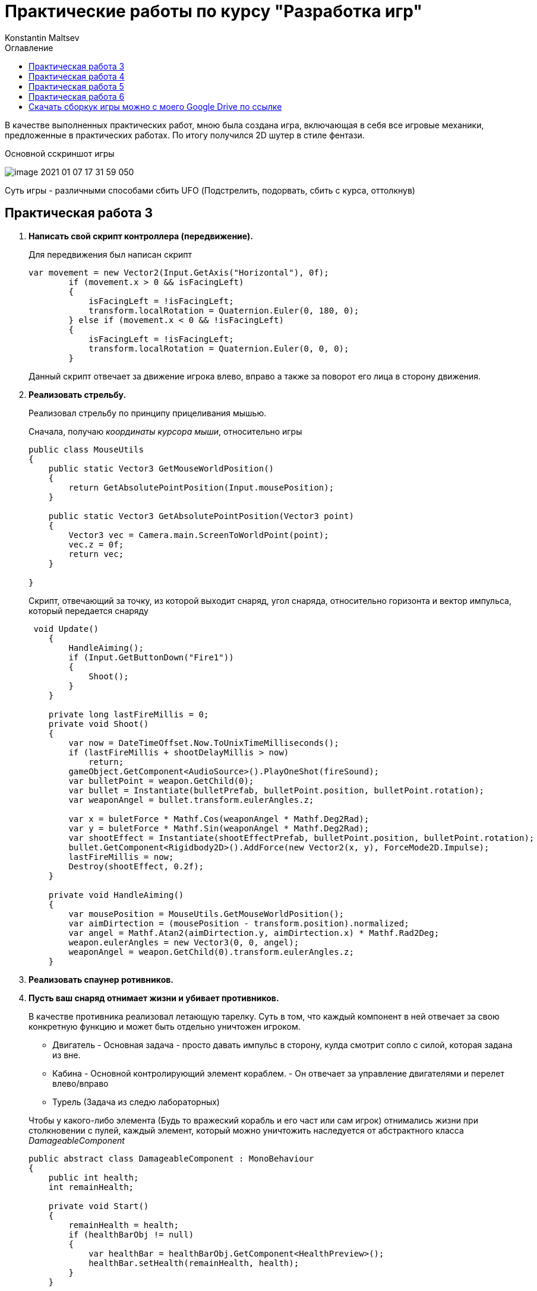 = Практические работы по курсу "Разработка игр"
Konstantin Maltsev
:toc: left
:toc-title: Оглавление

В качестве выполненных практических работ, мною была создана игра, включающая в себя все игровые механики,
предложенные в практических работах. По итогу получился 2D шутер в стиле фентази.

.Основной сскриншот игры
image:image-2021-01-07-17-31-59-050.png[]

Суть игры - различными способами сбить UFO (Подстрелить, подорвать, сбить с курса, оттолкнув)

== Практическая работа 3

1. *Написать свой скрипт контроллера (передвижение).*
+
--
Для передвижения был написан скрипт

[source, .net]
----
var movement = new Vector2(Input.GetAxis("Horizontal"), 0f);
        if (movement.x > 0 && isFacingLeft)
        {
            isFacingLeft = !isFacingLeft;
            transform.localRotation = Quaternion.Euler(0, 180, 0);
        } else if (movement.x < 0 && !isFacingLeft)
        {
            isFacingLeft = !isFacingLeft;
            transform.localRotation = Quaternion.Euler(0, 0, 0);
        }
----

Данный скрипт отвечает за движение игрока влево, вправо а также за поворот  его лица в сторону движения.
--
2. *Реализовать стрельбу.*
+
--
Реализовал стрельбу по принципу прицеливания мышью.

Сначала, получаю __координаты курсора мыши__, относительно игры

[source, .net]
----
public class MouseUtils
{
    public static Vector3 GetMouseWorldPosition()
    {
        return GetAbsolutePointPosition(Input.mousePosition);
    }

    public static Vector3 GetAbsolutePointPosition(Vector3 point)
    {
        Vector3 vec = Camera.main.ScreenToWorldPoint(point);
        vec.z = 0f;
        return vec;
    }

}
----

Скрипт, отвечающий за точку, из которой выходит снаряд, угол снаряда, относительно горизонта
и вектор импульса, который передается снаряду

[source, .net]
----
 void Update()
    {
        HandleAiming();
        if (Input.GetButtonDown("Fire1"))
        {
            Shoot();
        }
    }

    private long lastFireMillis = 0;
    private void Shoot()
    {
        var now = DateTimeOffset.Now.ToUnixTimeMilliseconds();
        if (lastFireMillis + shootDelayMillis > now)
            return;
        gameObject.GetComponent<AudioSource>().PlayOneShot(fireSound);
        var bulletPoint = weapon.GetChild(0);
        var bullet = Instantiate(bulletPrefab, bulletPoint.position, bulletPoint.rotation);
        var weaponAngel = bullet.transform.eulerAngles.z;

        var x = buletForce * Mathf.Cos(weaponAngel * Mathf.Deg2Rad);
        var y = buletForce * Mathf.Sin(weaponAngel * Mathf.Deg2Rad);
        var shootEffect = Instantiate(shootEffectPrefab, bulletPoint.position, bulletPoint.rotation);
        bullet.GetComponent<Rigidbody2D>().AddForce(new Vector2(x, y), ForceMode2D.Impulse);
        lastFireMillis = now;
        Destroy(shootEffect, 0.2f);
    }

    private void HandleAiming()
    {
        var mousePosition = MouseUtils.GetMouseWorldPosition();
        var aimDirtection = (mousePosition - transform.position).normalized;
        var angel = Mathf.Atan2(aimDirtection.y, aimDirtection.x) * Mathf.Rad2Deg;
        weapon.eulerAngles = new Vector3(0, 0, angel);
        weaponAngel = weapon.GetChild(0).transform.eulerAngles.z;
    }
----
--
3. *Реализовать спаунер ротивников.*
4. *Пусть ваш снаряд​ ​отнимает​ ​жизни ​​и​ ​убивает ​​противников.*
+
--
В качестве противника реализовал летающую тарелку. Суть в том, что каждый компонент в ней отвечает за свою
конкретную функцию и может быть отдельно уничтожен игроком.

* Двигатель - Основная задача - просто давать импульс в сторону, кулда смотрит сопло с силой, которая задана из вне.
* Кабина - Основной контролирующий элемент кораблем. - Он отвечает за управление двигателями и перелет влево/вправо
* Турель (Задача из следю лабораторных)

Чтобы у какого-либо элемента (Будь то вражеский корабль и его част или сам игрок) отнимались жизни при столкновении с пулей,
каждый элемент, который можно уничтожить наследуется от абстрактного класса _DamageableComponent_

[source, .net]
----
public abstract class DamageableComponent : MonoBehaviour
{
    public int health;
    int remainHealth;

    private void Start()
    {
        remainHealth = health;
        if (healthBarObj != null)
        {
            var healthBar = healthBarObj.GetComponent<HealthPreview>();
            healthBar.setHealth(remainHealth, health);
        }
    }

    public void Damage(int damage, float delay = 0f)
    {
        remainHealth-=damage;
        if (healthBarObj != null)
        {
            var healthBar = healthBarObj.GetComponent<HealthPreview>();
            healthBar.setHealth(remainHealth, health);
        }
        if (remainHealth <= 0)
        {
            remainHealth = 0;
            DestroyElement(delay);
        }
    }

    public abstract void DestroyElement(float delay = 0f);

}
----

Каждому элементу задается параметр health - отвечат за кол-во здоровья элемента а также
каждый компонент реализует метод _DestroyElement(float delay = 0f)_, внутри которого прописывается логика при уничтожении
_delay_ - задержка с которой элемент должен быть уничтожен (использовал, чтобы более красочно отработать уничтожения элементов - далее расскажу почему)


Класс, отвечающий за компонент _Двигатель_

[source, .net]
----
public class EnimyComponentEngine : DamageableComponent
{


    public GameObject engineAnimObject;
    public GameObject firePrefab;

    private bool isWorking = true;

    public override void DestroyElement(float delay)
    {
        isWorking = false;
        Destroy(gameObject, delay);
    }


    public void MakeImpulse(float power) {
        if (!isWorking)
            return;
        var engineEffect = Instantiate(firePrefab, engineAnimObject.transform.position, engineAnimObject.transform.rotation);
        var spaceShip = transform.parent.GetComponent<Rigidbody2D>();
        var angel = (90 + transform.eulerAngles.z) * Mathf.Deg2Rad;
        var x = power * Mathf.Cos(angel);
        var y = power * Mathf.Sin(angel);
        spaceShip.AddForce(new Vector2(x, y), ForceMode2D.Impulse);
        Destroy(engineEffect, 0.1F);
    }

}
----

Класс, отвечающий за компонет _Кабина_

[source, .net]
----
using System.Collections;
using System.Collections.Generic;
using UnityEngine;

public class EnimyComponentCabine : MonoBehaviour, DistanceCheckListener, CollisionListener
{

    public float speed;
    public float chaseDistance;


    private Transform target;
    private Vector2 homePosition;
    private bool isWorking = true;
    private bool isMinDistanceReached = false;


    public void DestroyElement()
    {
        isWorking = false;
        Destroy(gameObject);
    }

    public void onMinDistance()
    {
        if(isWorking)
            isMinDistanceReached = true;
    }

    public void onMaxDistance()
    {
        if (isWorking)
            isMinDistanceReached = false;
    }

    public void onInsaneDistance()
    {
        DestroyElement();
    }


    public void onCollide()
    {
        DestroyElement();
    }


    public void onExitCollide()
    {

    }

    private void Start()
    {
        homePosition = transform.position;
        target = GameObject.FindGameObjectWithTag("Player").transform;
    }

    // Update is called once per frame
    private float previousYVelocity = 0f;

    void Update()
    {
        if (isMinDistanceReached)
        {
            var velocity = GetComponent<Rigidbody2D>().velocity.y;
            float impulse = 0f;

            if (velocity < 0)
            {

                impulse = Mathf.Abs((previousYVelocity - velocity < 0 ? velocity : 0) / 1.5f);
                previousYVelocity = velocity;

            }
            else
            {
                impulse = Mathf.Abs(((velocity - previousYVelocity < 0 ? velocity : 0) / 1.5f));
                previousYVelocity = velocity;
            }

            impulse += 0.1f;

            var engine1 = transform.GetChild(0).GetComponent<EnimyComponentEngine>();
            var engine2 = transform.GetChild(1).GetComponent<EnimyComponentEngine>();
            if (engine1 != null)
                engine1.MakeImpulse(impulse);
            if (engine2 != null)
                engine2.MakeImpulse(impulse);

        }
        Chase();



    }

    private void Chase()
    {
        if (target == null)
        {
            ReturnHome();
            return;
        }
        var toTargetXCathet = Mathf.Abs(transform.position.x - target.position.x);
        var toTargetYCathet = Mathf.Abs(transform.position.y - target.position.y);

        var distanceToTarget = Mathf.Pow(toTargetXCathet * toTargetXCathet + toTargetYCathet * toTargetYCathet, 0.5f);
        if(distanceToTarget > chaseDistance)
        {
            Debug.Log("lOST TARGET");
            ReturnHome();
            return;
        }
        transform.position = Vector2.MoveTowards(transform.position, new Vector2(target.position.x, 0f), speed * Time.deltaTime);
    }

    private void ReturnHome()
    {
        if (CheckIfTargetReached(homePosition))
            return;

        transform.position = Vector2.MoveTowards(transform.position, new Vector2(homePosition.x, 0f), speed * Time.deltaTime);
    }

    private bool CheckIfTargetReached(Vector2 target)
    {
        var currentPosX = transform.position.x;
        var targetPosX = target.x;
        if (Mathf.Abs(targetPosX - currentPosX) < 0.5)
            return true;
        return false;
    }


    private void OnDrawGizmos()
    {
        Gizmos.DrawWireSphere(transform.position, chaseDistance);
    }
}
----
Кроме передвижения и подачи импульса, кабина также отвечает за множество других действий, например

- Погоня за игроком (Лабораторная 4)
- Определение дистанции до земли - для этого класс реализует интерфейс _DistanceCheckListener_ - если
высота до земли слишком мала, то тарелка подает импульс на двигатели, в соответствии с ускорением, которое набирает тело тарелки
(высчитывается текущая скорость падения и скорость падения в предыдущем кадре), аналогично, чтобы тарелка не улетела в небеса, данный скрипт работает и на взлет

Благодаря такому поведению у игрока появляется вариативность на то, как уничтожить эту тарелку - можно запрыгнуть на нее,
тем самым развернув ее относительно линии горизонта и отправив ее в полет куда-то на край карты, либо ударив головой, также наклонить ее, либо, отстрелив оба двигателя,
*уронить тарелку на землю* - кабина тарелки также определяет, не столкнулась ли она с объектом _земля_ - для
этого она реализует интерфейс _CollisionListener_ - при столкновении с землей происходит уничтожение.
--
5. *​ ​Реализовать​ ​прыжок.*
+
--
Персонаж умеет прыгать, ниже скрипт
[source, .net]
----
void Update()
{
    if (Input.GetButtonDown("Jump") && !isJumping)
    {
        Jump();
    }
}

private void Jump()
{
    gameObject.GetComponent<Rigidbody2D>().AddForce(new Vector2(0f, jumpForce), ForceMode2D.Impulse);
}
----
Чтобы нельзя было  прыгнуть, находясь в воздухе, скрипт проверяет событие соприкосновение игрока с землей.

[source, .net]
----
public void onCollide()
{
    isJumping = false;
}

public void onExitCollide()
{
    isJumping = true;
}
----
--
6. *​Добавить​ ​звуки​ ​выстрелов ​​и​ ​взрывов*
+
--
Это также относится и к лабораторной работе 5 - добавил звуки от выстрелов пушки, турели, взрыва гранат - подробнее распишу
для лабораторной работы 5
--

== Практическая работа 4

1. Создать​ ​небольшой​ ​пазл​ ​используя​ ​физику​ ​(например, ​​лифт​ ​на​ ​пружине).
+
--
В игру добавил пружину, наступив на которую, персонаж подбрасывается вверх.

.Скриншот с пружиной
image:image-2021-01-07-18-37-25-083.png[]

На скриншоте снизу видна пружина с доской - это и есть объект __​лифт​ ​на​ ​пружин__

Скрипт пружины
[source, .net]
----
public class SpringBehaviour : MonoBehaviour
{

    public float impulse;
    private void OnTriggerEnter2D(Collider2D collision)
    {
        var rigibody = collision.gameObject.transform.parent.GetComponent<Rigidbody2D>();
        if(rigibody != null)
        {
            rigibody.AddForce(new Vector2(0f, impulse), ForceMode2D.Impulse);
        }
    }
}
----

--
2. Сделать​ ​движение ​​и​ ​снаряд ​​основанные​ ​на​ ​физике.
+
--
Так как о движении игрока уже шла речь, расскажу о снаряде.
Ниже скрипт снаряда

[source, .net]
----
public class Bullet : MonoBehaviour
{

    public int damage;
    // Start is called before the first frame update


    private void OnTriggerEnter2D(Collider2D collision)
    {
        var enimyComponent =  collision.GetComponent<DamageableComponent>();
        if (enimyComponent != null)
        {
            enimyComponent.Damage(damage);
        }

       Destroy(gameObject);
    }

}
----

Объекту _пуля_ задается дамаг, который она наносит и, в случае, если она попадает в объект, происходит попытка получить у него компонент
_DamageableComponent_, о котором уже шла речь ранее, к которому передается дамаг от снаряда.
--
3. Реализовать​ ​прыжок.
+
--
Был реализован, как доп задание к предыдущей практической
--
4. Реализовать мины, который ставит игрок, наступая на которые они взрываются нанося урон и
отталкивая​ ​все​ ​в​ ​радиусе​ ​поражения.
+
--
Так как мины не очень вписывались в концепт геймплея с летающими тарелками, а основной механикой, данного задания был
*хлопок* с расталкиванием всех объектов рядом - я реализовал бросок гранаты (бомбы).

Сам бросок аналогичен выстрелу с ружья - точно также зависит от указания мыши, только вес самой бомбы выше веса пули и импульс ей дается меньший.
Интересн здесь представляет скрипт, отвечающий за само поведение бомбы.

[source, .net]
----
public class BombBehaviour : MonoBehaviour
{

    public float fieldOfImpact;
    public float force;
    public long delay;
    public int damage;
    public AudioClip blustSound;

    public LayerMask layerToHit;
    public GameObject explosionEffect;


    private long explodeMillis = -1;
    private void Start()
    {
        var now = DateTimeOffset.Now.ToUnixTimeMilliseconds();

        explodeMillis = now + delay;
        Debug.Log("Explode " + explodeMillis);
    }

    // Update is called once per frame
    void Update()
    {

        var now = DateTimeOffset.Now.ToUnixTimeMilliseconds();
        if (explodeMillis != -1 && explodeMillis <= now)
            Explode();
    }

    private void Explode()
    {
        Collider2D[] objects = Physics2D.OverlapCircleAll(transform.position, fieldOfImpact);
        foreach (Collider2D obj in objects)
        {
            applyForceToObj(obj.gameObject);
        }
        var position = transform.position;
        var rotation = transform.rotation;
        Destroy(gameObject);
        var effect = Instantiate(explosionEffect, position, rotation);
        effect.GetComponent<AudioSource>().PlayOneShot(blustSound);
        Destroy(effect, 10);
    }

    private void applyForceToObj(GameObject obj)
    {
        Debug.Log("Explode " + obj.name);
        var rigibody = obj.gameObject.GetComponent<Rigidbody2D>();
        if (rigibody == null)
        {
            var parent = obj.transform.parent;
            if (parent != null)
                applyForceToObj(parent.gameObject);
        }
        if (rigibody != null)
        {
            var direction = obj.transform.position - transform.position;
            rigibody.AddForce(direction * force);
        }

        var damageListener = obj.GetComponent<DamageableComponent>();
        if (damageListener != null)
        {
            damageListener.Damage(damage, 0.5f);
        }
    }

    private void OnDrawGizmosSelected()
    {
        Gizmos.color = Color.red;
        Gizmos.DrawWireSphere(transform.position, fieldOfImpact);
    }
}
----

Гранате можно задать силу взрыва, задержку в секундах, после ее броска и радиус взрыва.

При взрыве, происходит получение всех объектов находящихся в радиусе, каждый из них рекурсивно перебирается
(у каждого объекта получаются родительские объекты), пока не будет найден компонент rigibody, либо, не закончатся родители, после чего
при высчитанном угле от точки взрыва, формируется вектор импульса и объект отталкивается.

Именно для взрыва был реализовано уничтожение объекта с задержкой, чтобы было видно, как подованный объект красиво
отлетает в сторону и только после этого уничтожается.
--

5. Сделать турель (противник). При нахождении игрока в радиусе поражения турели, она
поворачивается ​​в​ ​его​ ​сторону​ ​и​ ​начинает​ ​стрелять.
+
--
О турели уже говорил ранее - это уничтожаемый компонент, который привязан к летающей тарелке.
Скрипт турели
[source, .net]
----
public class EnimyTurret : DamageableComponent
{
    public float range;
    public Transform target;

    Vector2 direction;
    public GameObject weapon;
    public GameObject bullet;
    public Transform bulletPoint;
    public float Force;
    public long shootDelayMillis;
    public GameObject shootEffectPrefab;
    public AudioClip fireSound;

    private bool detected = false;


    private bool isWorking = true;
    public override void DestroyElement(float delay)
    {
        isWorking = false;
        Destroy(gameObject, delay);
    }

    // Update is called once per frame
    void Update()
    {
        if (!isWorking || target == null)
            return;

        Vector2 targetPos = target.position;
        direction = targetPos - (Vector2)transform.position;
        RaycastHit2D rayInfo = Physics2D.Raycast(transform.position, direction, range);
        if (rayInfo)
        {
            if (rayInfo.collider.gameObject.tag == "Player")
            {
                if (!detected)
                    detected = true;

            }
            else
            {
                if (detected)
                    detected = false;
            }
        }
        if (detected)
        {
            weapon.transform.right = direction;
            Shoot();
        }
    }

    private long lastFireMillis = 0;
    void Shoot()
    {
        var now = DateTimeOffset.Now.ToUnixTimeMilliseconds();
        if (lastFireMillis + shootDelayMillis > now)
            return;
        GameObject BulletIns = Instantiate(bullet, bulletPoint.position, bulletPoint.rotation);
        gameObject.GetComponent<AudioSource>().PlayOneShot(fireSound);
        var shootEffect = Instantiate(shootEffectPrefab, bulletPoint.position, bulletPoint.rotation);
        BulletIns.GetComponent<Rigidbody2D>().AddForce(direction * Force, ForceMode2D.Impulse);
        lastFireMillis = now;
        Destroy(shootEffect, 0.2f);
    }
    private void OnDrawGizmosSelected()
    {
        Gizmos.DrawWireSphere(transform.position, range);
    }
}
----
Сама стрельба работает по тому же принципу, что и стрельба игрока из пушки.
К этой механике добавляются другие - слежение за игроком в определенном радиусе.
По аналогии с хлопком бомбы, получаются все объекты в радиусе, и если один из объектов имеет таг _"Player"_
он расценивается как цель и по нему ведется огонь.
--
6. Сделать противника, который будет подходить к игроку на определённую дистанцию, чтобы
атаковать​ ​игрока.
+
--
Данная механика также реализована, в случае, если тарелка находит в определенном *радиусе* объект с тагом
"Player", получаются его координаты и аналогично с передвижением игрока, тарелка начинает двигаться горизонтально в сторону этого самого игрока.

Скрипт также находится в _EnimyComponentCabene.cs_ - Смотреть скрипт выше.
--

== Практическая работа 5

1. Противник​ ​должен ​​терять​ ​игрока​ и​з​ в​иду​ ​и ​​возвращался​ ​на ​​место.
+
--
Реализовано уже в прошлой практической (задание 6)
--

2. Научить ​​противника​ с​трелять​ ​по​ ​игроку.
+
--
Турель, которая установлена на противнике стреляет по игроку.
--

3. Вывести ​​HP​ ​(жизни)​ ​с ​​помощью​ ​GUI.
+
--
Так как длдя всех разрушаемых компонентовы был реализован интерфейс _DamageableComponent_,
то реализовать для каждого из компонентов "жизни" не составило особого труда.
Индикатор жизней реализовывался при помощи _Slider_ компонента, который представлен в виде красного
или зеленого заполнения на статичном фоне - границе.

.Жизни каждого компонента тарелки
image:image-2021-01-08-10-08-26-062.png[]

--

4. Сделать длинный уровень и реализовать слежение камерой за игроком с помощью скрипта,
а​ н​е​ ​с​ ​помощью​ п​арента​ ​от​ ​transform​ ​в​ ​иерархии.
+
--
С самого начала слежение за игроком было реализовано при помощи скрипта с небольшим паралаксом.
Ниже код
[source, .net]
----
public class CameraFollow : MonoBehaviour
{

    public GameObject objectToFollow;

    public float speed = 2.0f;

    // Update is called once per frame
    void Update()
    {
        if (objectToFollow == null)
            return;

        float interpolation = speed * Time.deltaTime;

        Vector3 position = this.transform.position;
        position.y = Mathf.Lerp(this.transform.position.y, objectToFollow.transform.position.y, interpolation);
        position.x = Mathf.Lerp(this.transform.position.x, objectToFollow.transform.position.x, interpolation);

        this.transform.position = position;

    }
}
----
--

== Практическая работа 6

1. Сделать​ ​слежение​ ​камерой​ ​за​ ​игроком.
+
--
Реализована еще в предыдущей практической работе
--
2. Анимации​ ​персонажам.
+
--
Добавил небольшие анимированные эффекты от выстрелов с пушек и лазер ганов, эффекты взрывов, работы двигателя UFO
--
3. Уровень​ ​проходимый​ ​(имеет​ ​начало​ ​и​ ​конец).
+
--
TODO
--
4. Добавить​ ​звуки​ ​и​ ​частицы​ ​себе​ ​в​ ​игру.
+
--
Добавил звуки в игру от выстрелов, взрывов бомбы.
--

== Скачать сборкук игры можно с моего Google Drive по ссылке

https://drive.google.com/file/d/1lzoQCn2yhl9radAXwHjbCj_mynAIttnh/view?usp=sharing